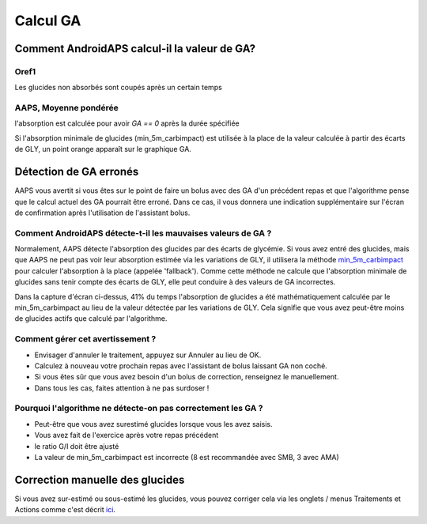 Calcul GA
**************************************************

Comment AndroidAPS calcul-il la valeur de GA?
==================================================

Oref1
--------------------------------------------------

Les glucides non absorbés sont coupés après un certain temps

.. image:: ../images/cob_oref0_orange_II.png
  :alt: Oref1

AAPS, Moyenne pondérée
--------------------------------------------------

l'absorption est calculée pour avoir `GA == 0` après la durée spécifiée

.. image:: ../images/cob_aaps2_orange_II.png
  :alt: AAPS, Moyenne pondérée

Si l'absorption minimale de glucides (min_5m_carbimpact) est utilisée à la place de la valeur calculée à partir des écarts de GLY, un point orange apparaît sur le graphique GA.

Détection de GA erronés
==================================================

AAPS vous avertit si vous êtes sur le point de faire un bolus avec des GA d'un précédent repas et que l'algorithme pense que le calcul actuel des GA pourrait être erroné. Dans ce cas, il vous donnera une indication supplémentaire sur l'écran de confirmation après l'utilisation de l'assistant bolus. 

Comment AndroidAPS détecte-t-il les mauvaises valeurs de GA ? 
--------------------------------------------------

Normalement, AAPS détecte l'absorption des glucides par des écarts de glycémie. Si vous avez entré des glucides, mais que AAPS ne peut pas voir leur absorption estimée via les variations de GLY, il utilisera la méthode `min_5m_carbimpact <../Configuration/Config-Builder.html?highlight=min_5m_carbimpact#parametres-dabsorption>`_ pour calculer l'absorption à la place (appelée 'fallback'). Comme cette méthode ne calcule que l'absorption minimale de glucides sans tenir compte des écarts de GLY, elle peut conduire à des valeurs de GA incorrectes.

.. image:: ../images/Calculator_SlowCarbAbsorbtion.png
  :alt: soupçon de GA erronés

Dans la capture d'écran ci-dessus, 41% du temps l'absorption de glucides a été mathématiquement calculée par le min_5m_carbimpact au lieu de la valeur détectée par les variations de GLY.  Cela signifie que vous avez peut-être moins de glucides actifs que calculé par l'algorithme. 

Comment gérer cet avertissement ? 
--------------------------------------------------

- Envisager d'annuler le traitement, appuyez sur Annuler au lieu de OK.
- Calculez à nouveau votre prochain repas avec l'assistant de bolus laissant GA non coché.
- Si vous êtes sûr que vous avez besoin d'un bolus de correction, renseignez le manuellement.
- Dans tous les cas, faites attention à ne pas surdoser !

Pourquoi l'algorithme ne détecte-on pas correctement les GA ? 
--------------------------------------------------

- Peut-être que vous avez surestimé glucides lorsque vous les avez saisis.  
- Vous avez fait de l'exercice après votre repas précédent
- le ratio G/I doit être ajusté
- La valeur de min_5m_carbimpact est incorrecte (8 est recommandée avec SMB, 3 avec AMA)

Correction manuelle des glucides
==================================================
Si vous avez sur-estimé ou sous-estimé les glucides, vous pouvez corriger cela via les onglets / menus Traitements et Actions comme c'est décrit `ici <../Getting-Started/Screenshots.html#correction-de-glucides>`_.
